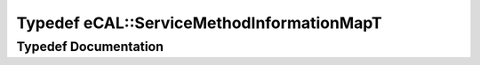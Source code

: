 .. _exhale_typedef_namespaceeCAL_1adcabd235781e8cb9b62e4e21df9206f0:

Typedef eCAL::ServiceMethodInformationMapT
==========================================

.. did not find file this was defined in


Typedef Documentation
---------------------


.. doxygentypedef:: eCAL::ServiceMethodInformationMapT
   :project: eCAL